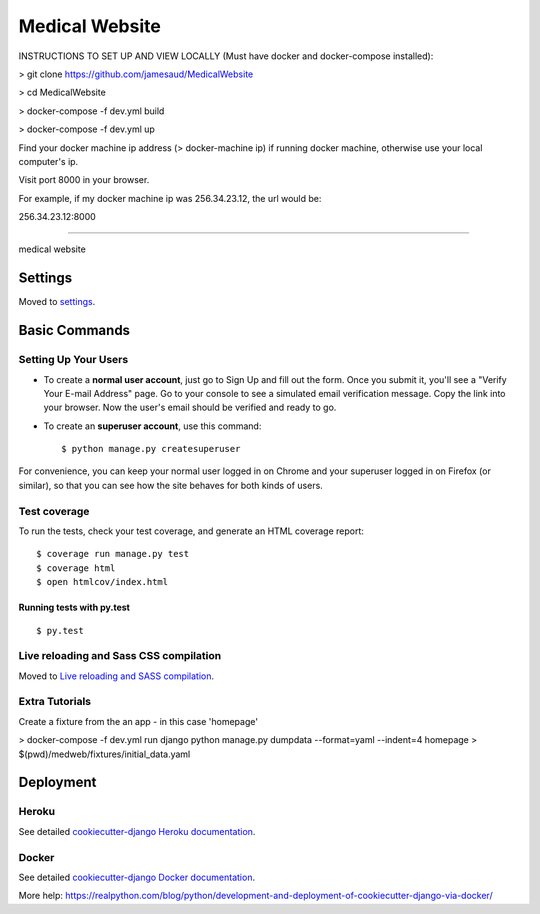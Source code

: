 Medical Website
==============================

INSTRUCTIONS TO SET UP AND VIEW LOCALLY (Must have docker and docker-compose installed):

> git clone https://github.com/jamesaud/MedicalWebsite

> cd MedicalWebsite

> docker-compose -f dev.yml build

> docker-compose -f dev.yml up

Find your docker machine ip address (> docker-machine ip) if running docker machine, otherwise use your local computer's ip.

Visit port 8000 in your browser.

For example, if my docker machine ip was 256.34.23.12, the url would be:

256.34.23.12:8000

==============================

medical website

.. image:: https://img.shields.io/badge/built%20with-Cookiecutter%20Django-ff69b4.svg
     :target: https://github.com/pydanny/cookiecutter-django/
     :alt: Built with Cookiecutter Django



Settings
------------

Moved to settings_.

.. _settings: http://cookiecutter-django.readthedocs.io/en/latest/settings.html

Basic Commands
--------------

Setting Up Your Users
^^^^^^^^^^^^^^^^^^^^^

* To create a **normal user account**, just go to Sign Up and fill out the form. Once you submit it, you'll see a "Verify Your E-mail Address" page. Go to your console to see a simulated email verification message. Copy the link into your browser. Now the user's email should be verified and ready to go.

* To create an **superuser account**, use this command::

    $ python manage.py createsuperuser

For convenience, you can keep your normal user logged in on Chrome and your superuser logged in on Firefox (or similar), so that you can see how the site behaves for both kinds of users.

Test coverage
^^^^^^^^^^^^^

To run the tests, check your test coverage, and generate an HTML coverage report::

    $ coverage run manage.py test
    $ coverage html
    $ open htmlcov/index.html

Running tests with py.test
~~~~~~~~~~~~~~~~~~~~~~~~~~~

::

  $ py.test


Live reloading and Sass CSS compilation
^^^^^^^^^^^^^^^^^^^^^^^^^^^^^^^^^^^^^^^

Moved to `Live reloading and SASS compilation`_.

.. _`Live reloading and SASS compilation`: http://cookiecutter-django.readthedocs.io/en/latest/live-reloading-and-sass-compilation.html



Extra Tutorials
^^^^^^^^^^^^^^^^^^^^^^^^^^^^^^^^^^^^^^^

Create a fixture from the an app - in this case 'homepage'

> docker-compose -f dev.yml  run django python manage.py dumpdata --format=yaml --indent=4 homepage > $(pwd)/medweb/fixtures/initial_data.yaml








Deployment
----------



Heroku
^^^^^^

.. image:: https://www.herokucdn.com/deploy/button.png
    :target: https://heroku.com/deploy

See detailed `cookiecutter-django Heroku documentation`_.

.. _`cookiecutter-django Heroku documentation`: http://cookiecutter-django.readthedocs.io/en/latest/deployment-on-heroku.html





Docker
^^^^^^

See detailed `cookiecutter-django Docker documentation`_.

.. _`cookiecutter-django Docker documentation`: http://cookiecutter-django.readthedocs.io/en/latest/deployment-with-docker.html

More help: https://realpython.com/blog/python/development-and-deployment-of-cookiecutter-django-via-docker/



